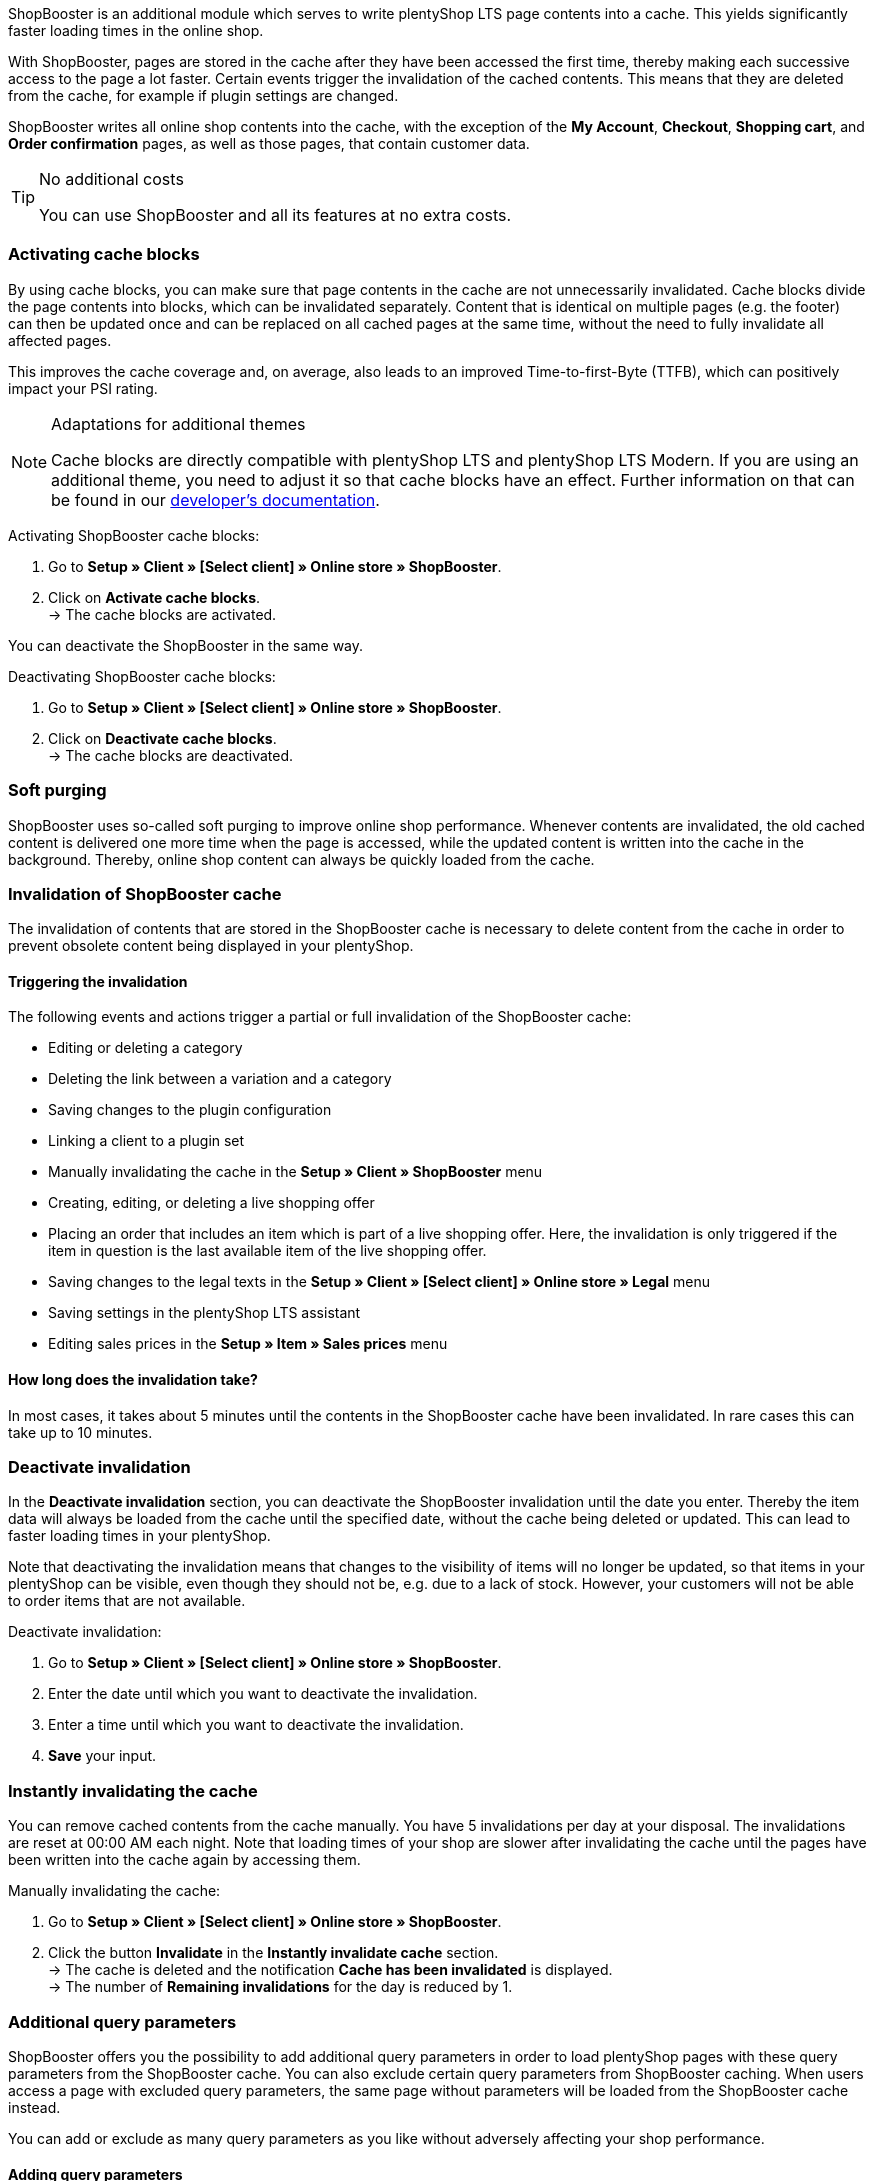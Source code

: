 ShopBooster is an additional module which serves to write plentyShop LTS page contents into a cache. This yields significantly faster loading times in the online shop. +

With ShopBooster, pages are stored in the cache after they have been accessed the first time, thereby making each successive access to the page a lot faster.
Certain events trigger the invalidation of the cached contents.
This means that they are deleted from the cache, for example if plugin settings are changed. +

ShopBooster writes all online shop contents into the cache, with the exception of the *My Account*, *Checkout*, *Shopping cart*, and *Order confirmation* pages, as well as those pages, that contain customer data.

[TIP]
.No additional costs
====
You can use ShopBooster and all its features at no extra costs.
====

[#activate-cache-blocks]
=== Activating cache blocks

By using cache blocks, you can make sure that page contents in the cache are not unnecessarily invalidated. Cache blocks divide the page contents into blocks, which can be invalidated separately. Content that is identical on multiple pages (e.g. the footer) can then be updated once and can be replaced on all cached pages at the same time, without the need to fully invalidate all affected pages.

This improves the cache coverage and, on average, also leads to an improved Time-to-first-Byte (TTFB), which can positively impact your PSI rating.

[NOTE]
.Adaptations for additional themes
====
Cache blocks are directly compatible with plentyShop LTS and plentyShop LTS Modern. If you are using an additional theme, you need to adjust it so that cache blocks have an effect.
Further information on that can be found in our link:https://developers.plentymarkets.com/en-gb/developers/main/plentyshop-plugins/shopbooster-cache-blocks.html#_using_the_plentyshop_lts_cache_blocks_in_your_own_theme[developer’s documentation^].
====

[.instruction]
Activating ShopBooster cache blocks:

. Go to *Setup » Client » [Select client] » Online store » ShopBooster*.
. Click on *Activate cache blocks*. +
→ The cache blocks are activated.

You can deactivate the ShopBooster in the same way.

[.instruction]
Deactivating ShopBooster cache blocks:

. Go to *Setup » Client » [Select client] » Online store » ShopBooster*.
. Click on *Deactivate cache blocks*. +
→ The cache blocks are deactivated.

[#softpurging]
=== Soft purging

ShopBooster uses so-called soft purging to improve online shop performance.
Whenever contents are invalidated, the old cached content is delivered one more time when the page is accessed, while the updated content is written into the cache in the background. Thereby, online shop content can always be quickly loaded from the cache. 

[#invalidation]
=== Invalidation of ShopBooster cache

The invalidation of contents that are stored in the ShopBooster cache is necessary to delete content from the cache in order to prevent obsolete content being displayed in your plentyShop. 

==== Triggering the invalidation

The following events and actions trigger a partial or full invalidation of the ShopBooster cache: +

* Editing or deleting a category +
* Deleting the link between a variation and a category +
* Saving changes to the plugin configuration +
* Linking a client to a plugin set +
* Manually invalidating the cache in the *Setup » Client » ShopBooster* menu +
* Creating, editing, or deleting a live shopping offer +
* Placing an order that includes an item which is part of a live shopping offer. Here, the invalidation is only triggered if the item in question is the last available item of the live shopping offer. +
* Saving changes to the legal texts in the *Setup » Client » [Select client] » Online store » Legal* menu +
* Saving settings in the plentyShop LTS assistant +
* Editing sales prices in the *Setup » Item » Sales prices* menu +

==== How long does the invalidation take?

In most cases, it takes about 5 minutes until the contents in the ShopBooster cache have been invalidated. In rare cases this can take up to 10 minutes.

[#deactivate-invalidation]
=== Deactivate invalidation

In the *Deactivate invalidation* section, you can deactivate the ShopBooster invalidation until the date you enter. Thereby the item data will always be loaded from the cache until the specified date, without the cache being deleted or updated. This can lead to faster loading times in your plentyShop. +

Note that deactivating the invalidation means that changes to the visibility of items will no longer be updated, so that items in your plentyShop can be visible, even though they should not be, e.g. due to a lack of stock. However, your customers will not be able to order items that are not available.

[.instruction]
Deactivate invalidation:

. Go to *Setup » Client » [Select client] » Online store » ShopBooster*.
. Enter the date until which you want to deactivate the invalidation.
. Enter a time until which you want to deactivate the invalidation.
. *Save* your input.

[#instant-invalidation]
=== Instantly invalidating the cache

You can remove cached contents from the cache manually. You have 5 invalidations per day at your disposal. The invalidations are reset at 00:00 AM each night. Note that loading times of your shop are slower after invalidating the cache until the pages have been written into the cache again by accessing them.

[.instruction]
Manually invalidating the cache:

. Go to *Setup » Client » [Select client] » Online store » ShopBooster*.
. Click the button *Invalidate* in the *Instantly invalidate cache* section. +
→ The cache is deleted and the notification *Cache has been invalidated* is displayed. +
→ The number of *Remaining invalidations* for the day is reduced by 1.

[#shopbooster-parameter]
=== Additional query parameters  

//überarbeiten sobald die UI online ist
ShopBooster offers you the possibility to add additional query parameters in order to load plentyShop pages with these query parameters from the ShopBooster cache. 
You can also exclude certain query parameters from ShopBooster caching. 
When users access a page with excluded query parameters, the same page without parameters will be loaded from the ShopBooster cache instead. +

You can add or exclude as many query parameters as you like without adversely affecting your shop performance.

==== Adding query parameters

In the **Setup » Client » [Select client] » Webshop » ShopBooster** menu, you can add more parameters in the *Query parameters* section. There is no minimum or maximum number of characters. +
By default, pages with the following query parameters are cached by ShopBooster: +

* ReferrerID +
* ShipToCountry +
* Currency +
* currency +
* page +
* items +
* sorting +
* facets +
* category +

To add additional query parameters, proceed as follows: +

[.instruction]
Adding query parameters:

. Go to the *Setup » Client » [Select client] » Webshop » ShopBooster*.
. Click the input field **Included query parameters** in the **Query parameter** section. +
. Enter the query parameter you want to add to the ShopBooster cache.
. Click on the **plus** button next to the input field. +
→ The query parameter will be added and is displayed under the input field. +
→ Pages whose URL includes this query parameter will now be loaded from ShopBooster cache. +

If you want to remove a paramter, click the *x* button on the parameter in question under the input field.

==== Excluding query parameters from ShopBooster cache

In the **Setup » Client » [Select client] » Webshop » ShopBooster** menu you can exclude certain parameters from caching in the *Query parameters* section. By excluding a query parameter, when a page with this parameter is accessed, the version of the page without this parameter is loaded from the ShopBooster cache instead. For instance, when calling up the URL "plentymarkets.com?gclid=123", the content of the page "plentymarkets.com" is therefore loaded from the cache and displayed. +

There is no minimum or maximum number of characters. +
By default, the following query parameters are excluded from ShopBooster: +

* gclid +
* idealoid +
* vmtrack_id +
* vmst_id +
* utm_source +
* utm_medium +
* utm_campaign +

To exclude certain query parameters, proceed as follows: +

[.instruction]
Excluding query parameters:

. Go to the *Setup » Client » [Select client] » Webshop » ShopBooster*.
. Click the input field **Excluded query parameters** in the **Query parameter** section. +
. Enter the query parameter you want to exclude from the ShopBooster cache.
. Click on the **plus** button next to the input field. +
→ The query parameter will be added and is displayed under the input field. +
→ Pages whose URL includes this query parameter will now be loaded without this parameter from ShopBooster cache. +

If you want to remove a paramter, click the *x* button on the parameter in question under the input field.

[#cache-state]
=== Checking the cache status of a page

To make sure that the ShopBooster is effective and a page is loaded from the cache, you can use the developer’s tools of your browser.
The following instruction is based on the Google Chrome browser.

[.instruction]
Checking the cache status of a page:

. Open an item or category page in your online shop.
. Open the developer’s tools by right-clicking and selecting *Inspect*. +
→ The developer’s tools are opened.
. Click on the tab *Network* in the upper bar.
. Click on *Doc* in the *filter bar*.
. Click the name of the page under *Name*.
. In the detail view of the page, open the tab*Header*.
. Check whether the entry *x-plenty-cache: hit* appears in the section *Response header*.

If the response header contains the entry *x-plenty-cache: hit*, the page is loaded from the ShopBooster cache. If you cannot find the entry, the inspected page is not stored in the cache.

[NOTE]
====
Please note that shop pages have to have been accessed once in order to store them in the cache. If the inspected page does not contain the *x-plenty-cache: hit* entry, reload the page. If the page still does not come from the cache, please contact us in the link:https://forum.plentymarkets.com/c/plentyshop/125[forum^].
====